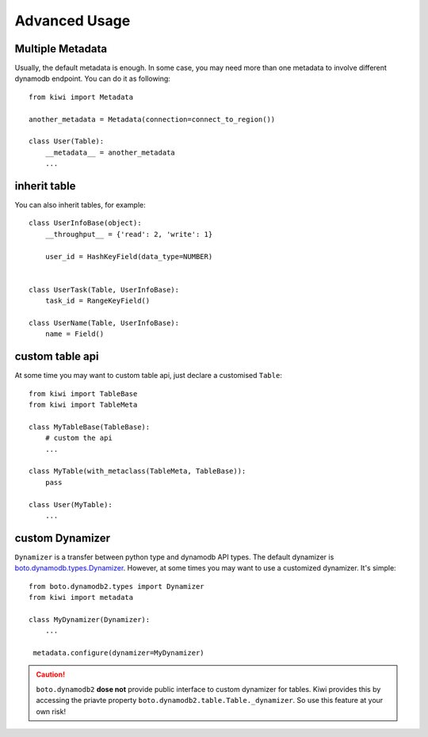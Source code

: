 
Advanced Usage
==============

.. _adv-multi-metadata:

Multiple Metadata
-----------------

Usually, the default metadata is enough. In some case, you may need more 
than one metadata to involve different dynamodb endpoint. You can do it 
as following::

    from kiwi import Metadata

    another_metadata = Metadata(connection=connect_to_region())
    
    class User(Table):
        __metadata__ = another_metadata
        ...

inherit table
-------------

You can also inherit tables, for example::

    class UserInfoBase(object):
        __throughput__ = {'read': 2, 'write': 1}

        user_id = HashKeyField(data_type=NUMBER)
        

    class UserTask(Table, UserInfoBase):
        task_id = RangeKeyField()
        
    class UserName(Table, UserInfoBase):
        name = Field()
        

custom table api
----------------

At some time you may want to custom table api, just declare a customised 
``Table``::

    from kiwi import TableBase
    from kiwi import TableMeta

    class MyTableBase(TableBase):
        # custom the api
        ...

    class MyTable(with_metaclass(TableMeta, TableBase)):
        pass

    class User(MyTable):
        ...


custom Dynamizer
----------------
``Dynamizer`` is a transfer between python type and dynamodb API types.
The default dynamizer is `boto.dynamodb.types.Dynamizer`_. However, at some
times you may want to use a customized dynamizer. It's simple::

    from boto.dynamodb2.types import Dynamizer
    from kiwi import metadata

    class MyDynamizer(Dynamizer):
        ...

     metadata.configure(dynamizer=MyDynamizer)

.. Caution::
    ``boto.dynamodb2`` **dose not** provide public interface to custom 
    dynamizer for tables. Kiwi provides this by accessing the priavte 
    property ``boto.dynamodb2.table.Table._dynamizer``. So use this feature 
    at your own risk!

.. _boto.dynamodb.types.Dynamizer: https://boto.readthedocs.org/en/latest/ref/dynamodb.html#boto.dynamodb.types.Dynamizer
